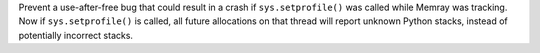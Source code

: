 Prevent a use-after-free bug that could result in a crash if ``sys.setprofile()`` was called while Memray was tracking. Now if ``sys.setprofile()`` is called, all future allocations on that thread will report unknown Python stacks, instead of potentially incorrect stacks.
